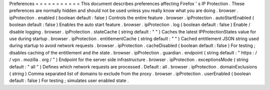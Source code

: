 Preferences
=
=
=
=
=
=
=
=
=
=
=
This
document
describes
preferences
affecting
Firefox
'
s
IP
Protection
.
These
preferences
are
normally
hidden
and
should
not
be
used
unless
you
really
know
what
you
are
doing
.
browser
.
ipProtection
.
enabled
(
boolean
default
:
false
)
Controls
the
entire
feature
.
browser
.
ipProtection
.
autoStartEnabled
(
boolean
default
:
false
)
Enables
the
auto
start
feature
.
browser
.
ipProtection
.
log
(
boolean
default
:
false
)
Enable
/
disable
logging
.
browser
.
ipProtection
.
stateCache
(
string
default
:
"
"
)
Caches
the
latest
IPProtectionStates
value
for
use
during
startup
.
browser
.
ipProtection
.
entitlementCache
(
string
default
:
"
"
)
Cached
entitlement
JSON
string
used
during
startup
to
avoid
network
requests
.
browser
.
ipProtection
.
cacheDisabled
(
boolean
default
:
false
)
For
testing
;
disables
caching
of
the
entitlement
and
the
state
.
browser
.
ipProtection
.
guardian
.
endpoint
(
string
default
:
"
https
:
/
/
vpn
.
mozilla
.
org
/
"
)
Endpoint
for
the
server
side
infrastructure
.
browser
.
ipProtection
.
exceptionsMode
(
string
default
:
"
all
"
)
Defines
which
network
requests
are
processed
.
Default
:
all
.
browser
.
ipProtection
.
domainExclusions
(
string
)
Comma
separated
list
of
domains
to
exclude
from
the
proxy
.
browser
.
ipProtection
.
userEnabled
(
boolean
default
:
false
)
For
testing
;
simulates
user
enabled
state
.
